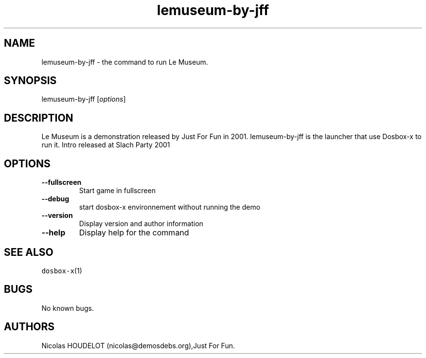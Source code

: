 .\" Automatically generated by Pandoc 2.5
.\"
.TH "lemuseum\-by\-jff" "6" "2020\-05\-29" "Le Museum User Manuals" ""
.hy
.SH NAME
.PP
lemuseum\-by\-jff \- the command to run Le Museum.
.SH SYNOPSIS
.PP
lemuseum\-by\-jff [\f[I]options\f[R]]
.SH DESCRIPTION
.PP
Le Museum is a demonstration released by Just For Fun in 2001.
lemuseum\-by\-jff is the launcher that use Dosbox\-x to run it.
Intro released at Slach Party 2001
.SH OPTIONS
.TP
.B \-\-fullscreen
Start game in fullscreen
.TP
.B \-\-debug
start dosbox\-x environnement without running the demo
.TP
.B \-\-version
Display version and author information
.TP
.B \-\-help
Display help for the command
.SH SEE ALSO
.PP
\f[C]dosbox\-x\f[R](1)
.SH BUGS
.PP
No known bugs.
.SH AUTHORS
Nicolas HOUDELOT (nicolas\[at]demosdebs.org),Just For Fun.
